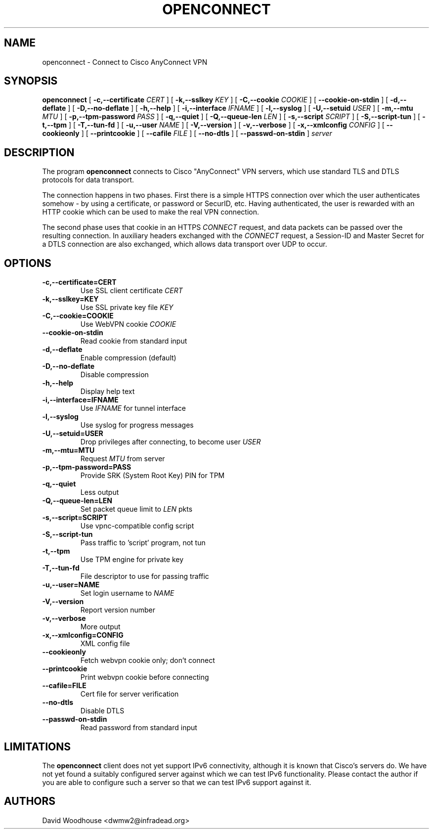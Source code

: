 .TH OPENCONNECT 8
.SH NAME
openconnect \- Connect to Cisco AnyConnect VPN
.SH SYNOPSIS
.B openconnect
[
.B -c,--certificate
.I CERT
]
[
.B -k,--sslkey
.I KEY
]
[
.B -C,--cookie
.I COOKIE
]
[
.B --cookie-on-stdin
]
[
.B -d,--deflate
]
[
.B -D,--no-deflate
]
[
.B -h,--help
]
[
.B -i,--interface
.I IFNAME
]
[
.B -l,--syslog
]
[
.B -U,--setuid
.I USER
]
[
.B -m,--mtu
.I MTU
]
[
.B -p,--tpm-password
.I PASS
]
[
.B -q,--quiet
]
[
.B -Q,--queue-len
.I LEN
]
[
.B -s,--script
.I SCRIPT
]
[
.B -S,--script-tun
]
[
.B -t,--tpm
]
[
.B -T,--tun-fd
]
[
.B -u,--user
.I NAME
]
[
.B -V,--version
]
[
.B -v,--verbose
]
[
.B -x,--xmlconfig
.I CONFIG
]
[
.B --cookieonly
]
[
.B --printcookie
]
[
.B --cafile
.I FILE
]
[
.B --no-dtls
]
[
.B --passwd-on-stdin
]
\fIserver\fR

.SH DESCRIPTION
The program
.B openconnect
connects to Cisco "AnyConnect" VPN servers, which use standard TLS
and DTLS protocols for data transport.

The connection happens in two phases. First there is a simple HTTPS
connection over which the user authenticates somehow \- by using a
certificate, or password or SecurID, etc.  Having authenticated, the
user is rewarded with an HTTP cookie which can be used to make the
real VPN connection.

The second phase uses that cookie in an HTTPS 
.I CONNECT
request, and data packets can be passed over the resulting
connection. In auxiliary headers exchanged with the
.I CONNECT
request, a Session-ID and Master Secret for a DTLS connection are also
exchanged, which allows data transport over UDP to occur.


.SH OPTIONS
.TP
.B -c,--certificate=CERT
Use SSL client certificate
.I CERT
.TP
.B -k,--sslkey=KEY
Use SSL private key file
.I KEY
.TP
.B -C,--cookie=COOKIE
Use WebVPN cookie
.I COOKIE
.TP
.B --cookie-on-stdin
Read cookie from standard input
.TP
.B -d,--deflate
Enable compression (default)
.TP
.B -D,--no-deflate
Disable compression
.TP
.B -h,--help
Display help text
.TP
.B -i,--interface=IFNAME
Use
.I IFNAME
for tunnel interface
.TP
.B -l,--syslog
Use syslog for progress messages
.TP
.B -U,--setuid=USER
Drop privileges after connecting, to become user
.I USER
.TP
.B -m,--mtu=MTU
Request
.I MTU
from server
.TP
.B -p,--tpm-password=PASS
Provide SRK (System Root Key) PIN for TPM
.TP
.B -q,--quiet
Less output
.TP
.B -Q,--queue-len=LEN
Set packet queue limit to 
.I LEN
pkts
.TP
.B -s,--script=SCRIPT
Use vpnc-compatible config script
.TP
.B -S,--script-tun
Pass traffic to 'script' program, not tun
.TP
.B -t,--tpm
Use TPM engine for private key
.TP
.B -T,--tun-fd
File descriptor to use for passing traffic
.TP
.B -u,--user=NAME
Set login username to
.I NAME
.TP
.B -V,--version
Report version number
.TP
.B -v,--verbose
More output
.TP
.B -x,--xmlconfig=CONFIG
XML config file
.TP
.B --cookieonly
Fetch webvpn cookie only; don't connect
.TP
.B --printcookie
Print webvpn cookie before connecting
.TP
.B --cafile=FILE
Cert file for server verification
.TP
.B --no-dtls
Disable DTLS
.TP
.B --passwd-on-stdin
Read password from standard input

.SH LIMITATIONS
The
.B openconnect
client does not yet support IPv6 connectivity, although it is known
that Cisco's servers do. We have not yet found a suitably configured
server against which we can test IPv6 functionality. Please contact
the author if you are able to configure such a server so that we can
test IPv6 support against it.

.SH AUTHORS
David Woodhouse <dwmw2@infradead.org>

